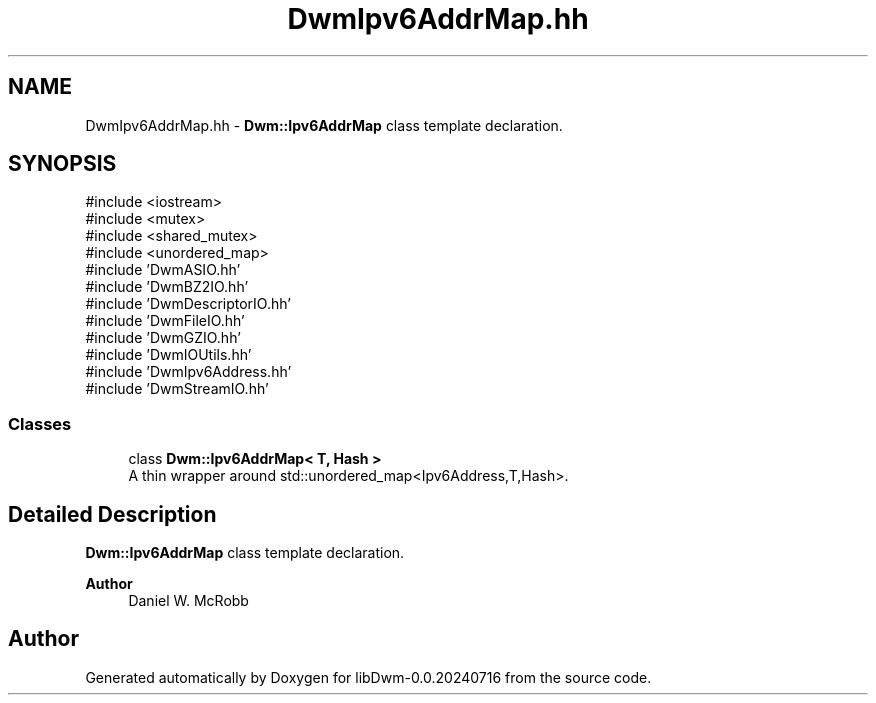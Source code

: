 .TH "DwmIpv6AddrMap.hh" 3 "libDwm-0.0.20240716" \" -*- nroff -*-
.ad l
.nh
.SH NAME
DwmIpv6AddrMap.hh \- \fBDwm::Ipv6AddrMap\fP class template declaration\&.  

.SH SYNOPSIS
.br
.PP
\fR#include <iostream>\fP
.br
\fR#include <mutex>\fP
.br
\fR#include <shared_mutex>\fP
.br
\fR#include <unordered_map>\fP
.br
\fR#include 'DwmASIO\&.hh'\fP
.br
\fR#include 'DwmBZ2IO\&.hh'\fP
.br
\fR#include 'DwmDescriptorIO\&.hh'\fP
.br
\fR#include 'DwmFileIO\&.hh'\fP
.br
\fR#include 'DwmGZIO\&.hh'\fP
.br
\fR#include 'DwmIOUtils\&.hh'\fP
.br
\fR#include 'DwmIpv6Address\&.hh'\fP
.br
\fR#include 'DwmStreamIO\&.hh'\fP
.br

.SS "Classes"

.in +1c
.ti -1c
.RI "class \fBDwm::Ipv6AddrMap< T, Hash >\fP"
.br
.RI "A thin wrapper around std::unordered_map<Ipv6Address,T,Hash>\&. "
.in -1c
.SH "Detailed Description"
.PP 
\fBDwm::Ipv6AddrMap\fP class template declaration\&. 


.PP
\fBAuthor\fP
.RS 4
Daniel W\&. McRobb 
.RE
.PP

.SH "Author"
.PP 
Generated automatically by Doxygen for libDwm-0\&.0\&.20240716 from the source code\&.
